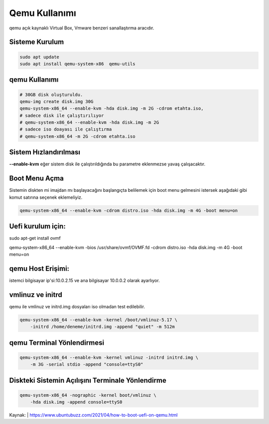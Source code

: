 Qemu Kullanımı
++++++++++++++

qemu açık kaynaklı Virtual Box, Vmware benzeri sanallaştırma aracıdır. 

Sisteme Kurulum
---------------

.. code-block:: shell

	sudo apt update
	sudo apt install qemu-system-x86  qemu-utils

qemu Kullanımı
--------------
	
.. code-block:: shell

	# 30GB disk oluşturuldu.
	qemu-img create disk.img 30G
	qemu-system-x86_64 --enable-kvm -hda disk.img -m 2G -cdrom etahta.iso,
	# sadece disk ile çalıştırılıyor
	# qemu-system-x86_64 --enable-kvm -hda disk.img -m 2G
	# sadece iso doayası ile çalıştırma
	# qemu-system-x86_64 -m 2G -cdrom etahta.iso          

Sistem Hızlandırılması
----------------------

**--enable-kvm** eğer sistem disk ile çalıştırıldığında bu parametre eklenmezse yavaş çalışacaktır.

Boot Menu Açma
--------------

Sistemin diskten mi imajdan mı başlayacağını başlangıçta belilemek için boot menu gelmesini istersek aşağıdaki gibi komut satırına seçenek eklemeliyiz.
	
.. code-block:: shell
	
	qemu-system-x86_64 --enable-kvm -cdrom distro.iso -hda disk.img -m 4G -boot menu=on  

Uefi kurulum için:
------------------

sudo apt-get install ovmf

qemu-system-x86_64 --enable-kvm -bios /usr/share/ovmf/OVMF.fd -cdrom distro.iso -hda disk.img -m 4G -boot menu=on   

qemu Host Erişimi:
------------------

istemci bilgisayar ip'si:10.0.2.15 ve ana bilgisayar 10.0.0.2 olarak ayarlıyor.

vmlinuz ve initrd
-----------------
qemu ile vmlinuz ve initrd.img dosyaları iso olmadan test edilebilir.

.. code-block:: shell

	qemu-system-x86_64 --enable-kvm -kernel /boot/vmlinuz-5.17 \
	    -initrd /home/deneme/initrd.img -append "quiet" -m 512m

qemu Terminal Yönlendirmesi
----------------------------

.. code-block:: shell
	
	qemu-system-x86_64 --enable-kvm -kernel vmlinuz -initrd initrd.img \
	    -m 3G -serial stdio -append "console=ttyS0"

Diskteki Sistemin Açılışını Terminale Yönlendirme
-------------------------------------------------

.. code-block:: shell
	
	qemu-system-x86_64 -nographic -kernel boot/vmlinuz \
	    -hda disk.img -append console=ttyS0

Kaynak:
| https://www.ubuntubuzz.com/2021/04/how-to-boot-uefi-on-qemu.html  

.. raw:: pdf

   PageBreak
